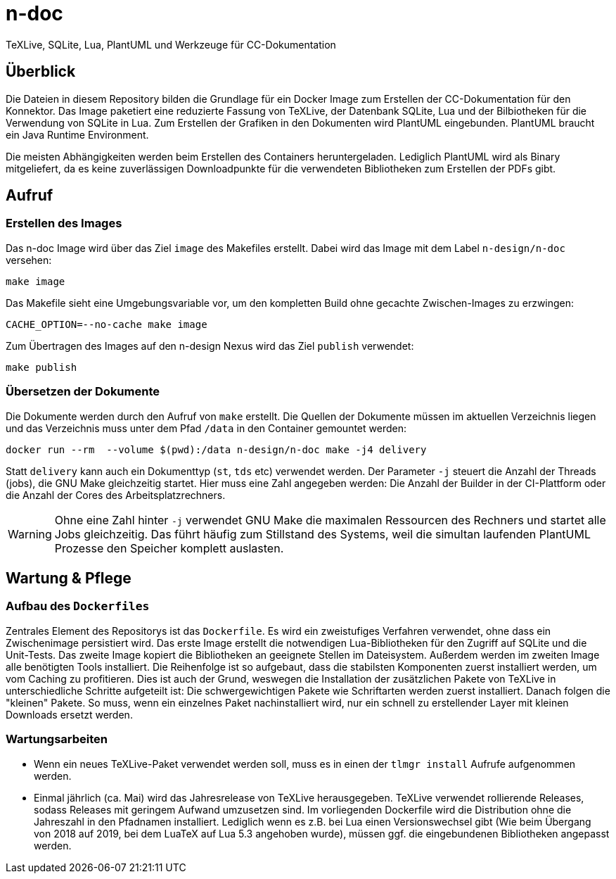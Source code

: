 = n-doc
TeXLive, SQLite, Lua, PlantUML und Werkzeuge für CC-Dokumentation

== Überblick

Die Dateien in diesem Repository bilden die Grundlage für ein Docker Image zum
Erstellen der CC-Dokumentation für den Konnektor. Das Image paketiert eine
reduzierte Fassung von TeXLive, der Datenbank SQLite, Lua und der Bilbiotheken
für die Verwendung von SQLite in Lua. Zum Erstellen der Grafiken in den
Dokumenten wird PlantUML eingebunden. PlantUML braucht ein Java Runtime
Environment.

Die meisten Abhängigkeiten werden beim Erstellen des Containers
heruntergeladen. Lediglich PlantUML wird als Binary mitgeliefert, da es keine
zuverlässigen Downloadpunkte für die verwendeten Bibliotheken zum Erstellen der
PDFs gibt.

== Aufruf

=== Erstellen des Images

Das n-doc Image wird über das Ziel `image` des Makefiles erstellt. Dabei wird
das Image mit dem Label `n-design/n-doc` versehen:

----
make image
----

Das Makefile sieht eine Umgebungsvariable vor, um den kompletten Build ohne
gecachte Zwischen-Images zu erzwingen:

----
CACHE_OPTION=--no-cache make image
----

Zum Übertragen des Images auf den n-design Nexus wird das Ziel `publish`
verwendet:

----
make publish
----


=== Übersetzen der Dokumente

Die Dokumente werden durch den Aufruf von `make` erstellt. Die Quellen der
Dokumente müssen im aktuellen Verzeichnis liegen und das Verzeichnis muss unter
dem Pfad `/data` in den Container gemountet werden:

----
docker run --rm  --volume $(pwd):/data n-design/n-doc make -j4 delivery
----

Statt `delivery` kann auch ein Dokumenttyp (`st`, `tds` etc) verwendet
werden. Der Parameter `-j` steuert die Anzahl der Threads (jobs), die GNU Make
gleichzeitig startet. Hier muss eine Zahl angegeben werden: Die Anzahl der
Builder in der CI-Plattform oder die Anzahl der Cores des Arbeitsplatzrechners.

WARNING: Ohne eine Zahl hinter `-j` verwendet GNU Make die maximalen Ressourcen
des Rechners und startet alle Jobs gleichzeitig. Das führt häufig zum Stillstand
des Systems, weil die simultan laufenden PlantUML Prozesse den Speicher komplett
auslasten.

== Wartung & Pflege

=== Aufbau des `Dockerfiles`

Zentrales Element des Repositorys ist das `Dockerfile`. Es wird ein zweistufiges
Verfahren verwendet, ohne dass ein Zwischenimage persistiert wird. Das erste
Image erstellt die notwendigen Lua-Bibliotheken für den Zugriff auf SQLite und
die Unit-Tests. Das zweite Image kopiert die Bibliotheken an geeignete Stellen
im Dateisystem. Außerdem werden im zweiten Image alle benötigten Tools
installiert. Die Reihenfolge ist so aufgebaut, dass die stabilsten Komponenten
zuerst installiert werden, um vom Caching zu profitieren. Dies ist auch der
Grund, weswegen die Installation der zusätzlichen Pakete von TeXLive in
unterschiedliche Schritte aufgeteilt ist: Die schwergewichtigen Pakete wie
Schriftarten werden zuerst installiert. Danach folgen die "kleinen" Pakete. So
muss, wenn ein einzelnes Paket nachinstalliert wird, nur ein schnell zu
erstellender Layer mit kleinen Downloads ersetzt werden.

=== Wartungsarbeiten

* Wenn ein neues TeXLive-Paket verwendet werden soll, muss es in einen der
  `tlmgr install` Aufrufe aufgenommen werden.

* Einmal jährlich (ca. Mai) wird das Jahresrelease von TeXLive
  herausgegeben. TeXLive verwendet rollierende Releases, sodass Releases mit
  geringem Aufwand umzusetzen sind. Im vorliegenden Dockerfile wird die
  Distribution ohne die Jahreszahl in den Pfadnamen installiert. Lediglich wenn es z.B. bei Lua einen Versionswechsel gibt (Wie beim Übergang
  von 2018 auf 2019, bei dem LuaTeX auf Lua 5.3 angehoben wurde),
  müssen ggf. die eingebundenen Bibliotheken angepasst werden.

